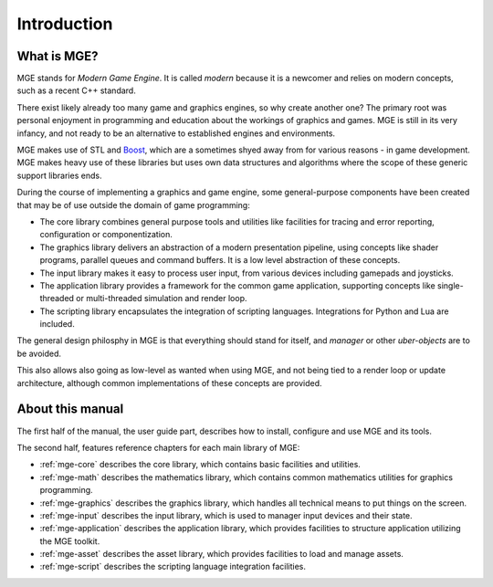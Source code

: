 ************
Introduction
************

What is MGE?
############

MGE stands for *Modern Game Engine*. It is called *modern* because
it is a newcomer and relies on modern concepts, such as a recent
C++ standard.

There exist likely already too many game and graphics engines,
so why create another one? The primary root was personal enjoyment
in programming and education about the workings of graphics and games.
MGE is still in its very infancy, and not ready to be an alternative
to established engines and environments.

MGE makes use of STL and `Boost <https://www.boost.org/>`_, which are a
sometimes shyed away from  for various reasons - in game development. MGE
makes heavy use of these libraries but uses own data structures and algorithms
where the scope of these generic support libraries ends.

During the course of implementing a graphics and game engine, some
general-purpose components have been created that may be of use outside
the domain of game programming:

- The core library combines general purpose tools and utilities like
  facilities for tracing and error reporting, configuration or
  componentization.

- The graphics library delivers an abstraction of a modern presentation
  pipeline, using concepts like shader programs, parallel queues and
  command buffers. It is a low level abstraction of these concepts.

- The input library makes it easy to process user input, from various
  devices including gamepads and joysticks.

- The application library provides a framework for the common game application,
  supporting concepts like single-threaded or multi-threaded simulation and
  render loop.

- The scripting library encapsulates the integration of scripting languages.
  Integrations for Python and Lua are included.

The general design philosphy in MGE is that everything should stand
for itself, and *manager* or other *uber-objects* are to be avoided.

This also allows also going as low-level as wanted when using MGE, and
not being tied to a render loop or update architecture, although common
implementations of these concepts are provided.


About this manual
#################

The first half of the manual, the user guide part, describes how to
install, configure and use MGE and its tools.

The second half, features reference chapters for each main library of MGE:

- :ref:`mge-core` describes the core library, which contains
  basic facilities and utilities.

- :ref:`mge-math` describes the mathematics library, which contains
  common mathematics utilities for graphics programming.

- :ref:`mge-graphics` describes the graphics library, which handles
  all technical means to put things on the screen.

- :ref:`mge-input` describes the input library, which is used to manager
  input devices and their state.

- :ref:`mge-application` describes the application library, which provides
  facilities to structure application utilizing the MGE toolkit.

- :ref:`mge-asset` describes the asset library, which provides
  facilities to load and manage assets.

- :ref:`mge-script` describes the scripting language integration facilities.
